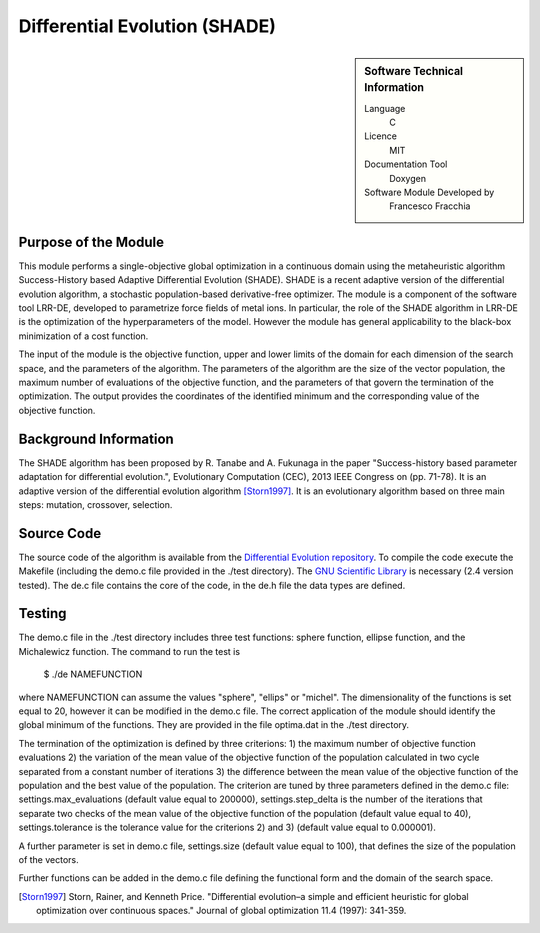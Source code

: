 ##############################
Differential Evolution (SHADE)
##############################

.. sidebar:: Software Technical Information

  Language
    C

  Licence
    MIT

  Documentation Tool
    Doxygen
    
  Software Module Developed by
    Francesco Fracchia

Purpose of the Module
_____________________

This module performs a single-objective global optimization in a continuous domain using the metaheuristic algorithm Success-History based Adaptive Differential Evolution (SHADE). SHADE is a recent adaptive version of the differential evolution algorithm, a stochastic population-based derivative-free optimizer. The module is a component of the software tool LRR-DE, developed to parametrize force fields of metal ions. In particular, the role of the SHADE algorithm in LRR-DE is the optimization of the hyperparameters of the model. However the module has general applicability to the black-box minimization of a cost function.

The input of the module is the objective function, upper and lower limits of the domain for each dimension of the search space, and the parameters of the algorithm. The parameters of the algorithm are the size of the vector population, the maximum number of evaluations of the objective function, and the parameters of that govern the termination of the optimization.
The output provides the coordinates of the identified minimum and the corresponding value of the objective function. 


Background Information
______________________

The SHADE algorithm has been proposed by R. Tanabe and A. Fukunaga in the paper "Success-history based parameter adaptation for differential evolution.", Evolutionary Computation (CEC), 2013 IEEE Congress on (pp. 71-78). It is an adaptive version of the differential evolution algorithm [Storn1997]_. It is an evolutionary algorithm based on three main steps: mutation, crossover, selection. 

Source Code
___________

The source code of the algorithm is available from the `Differential Evolution repository`__. To compile the code execute the Makefile (including the demo.c file provided in the ./test directory). The `GNU Scientific Library`__ is necessary (2.4 version tested). The de.c file contains the core of the code, in the de.h file the data types are defined. 


Testing
_______

The demo.c file in the ./test directory includes three test functions: sphere function, ellipse function, and the Michalewicz function. The command to run the test is 

 $ ./de NAMEFUNCTION

where NAMEFUNCTION can assume the values "sphere", "ellips" or "michel". The dimensionality of the functions is set equal to 20, however it can be modified in the demo.c file. The correct application of the module should identify the global minimum of the functions. They are provided in the file optima.dat in the ./test directory. 

The termination of the optimization is defined by three criterions: 1) the maximum number of objective function evaluations 2) the variation of the mean value of the objective function of the population calculated in two cycle separated from a constant number of iterations 3) the difference between the mean value of the objective function of the population and the best value of the population. The criterion are tuned by three parameters defined in the demo.c file: settings.max_evaluations (default value equal to 200000), settings.step_delta is the number of the iterations that separate two checks of the mean value of the objective function of the population (default value equal to 40), settings.tolerance is the tolerance value for the criterions 2) and 3) (default value equal to 0.000001).

A further parameter is set in demo.c file, settings.size (default value equal to 100), that defines the size of the population of the vectors.

Further functions can be added in the demo.c file defining the functional form and the domain of the search space.

.. [Storn1997] Storn, Rainer, and Kenneth Price. "Differential evolution–a simple and efficient heuristic for global optimization over continuous spaces." Journal of global optimization 11.4 (1997): 341-359.

.. __: https://gitlab.e-cam2020.eu:10443/fracchia/Differential_Evolution
.. __: https://www.gnu.org/software/gsl/




 




